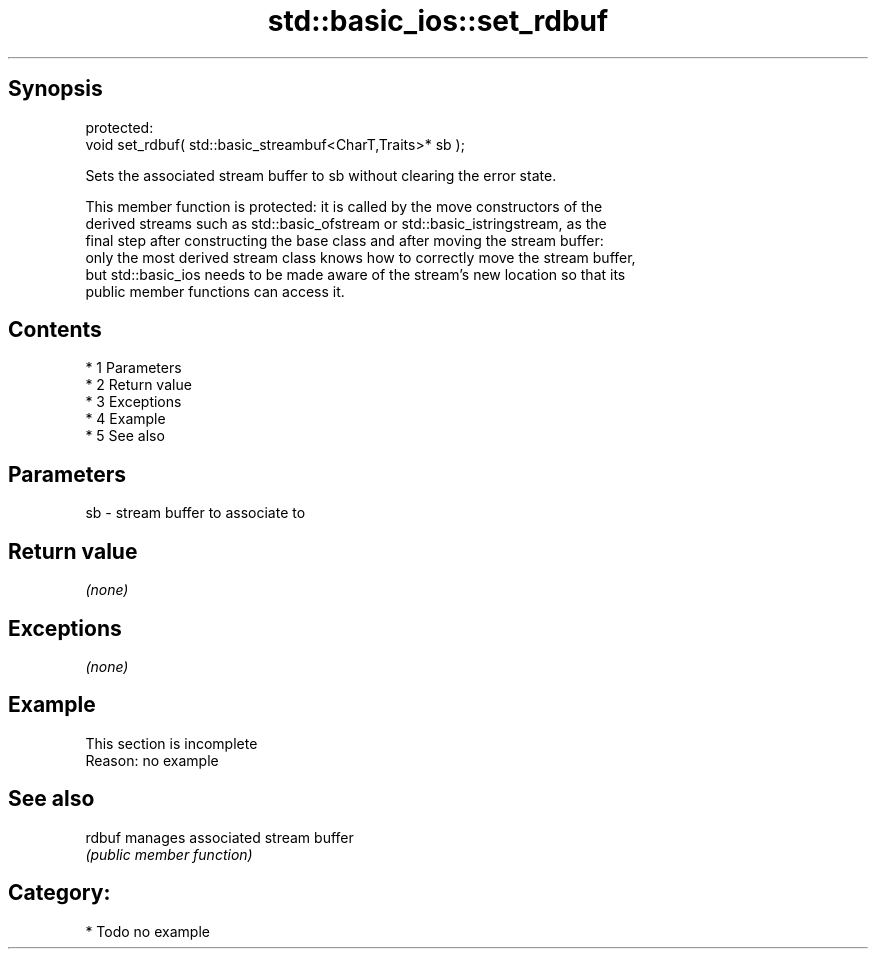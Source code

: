 .TH std::basic_ios::set_rdbuf 3 "Apr 19 2014" "1.0.0" "C++ Standard Libary"
.SH Synopsis
   protected:
   void set_rdbuf( std::basic_streambuf<CharT,Traits>* sb );

   Sets the associated stream buffer to sb without clearing the error state.

   This member function is protected: it is called by the move constructors of the
   derived streams such as std::basic_ofstream or std::basic_istringstream, as the
   final step after constructing the base class and after moving the stream buffer:
   only the most derived stream class knows how to correctly move the stream buffer,
   but std::basic_ios needs to be made aware of the stream's new location so that its
   public member functions can access it.

.SH Contents

     * 1 Parameters
     * 2 Return value
     * 3 Exceptions
     * 4 Example
     * 5 See also

.SH Parameters

   sb - stream buffer to associate to

.SH Return value

   \fI(none)\fP

.SH Exceptions

   \fI(none)\fP

.SH Example

    This section is incomplete
    Reason: no example

.SH See also

   rdbuf manages associated stream buffer
         \fI(public member function)\fP

.SH Category:

     * Todo no example
